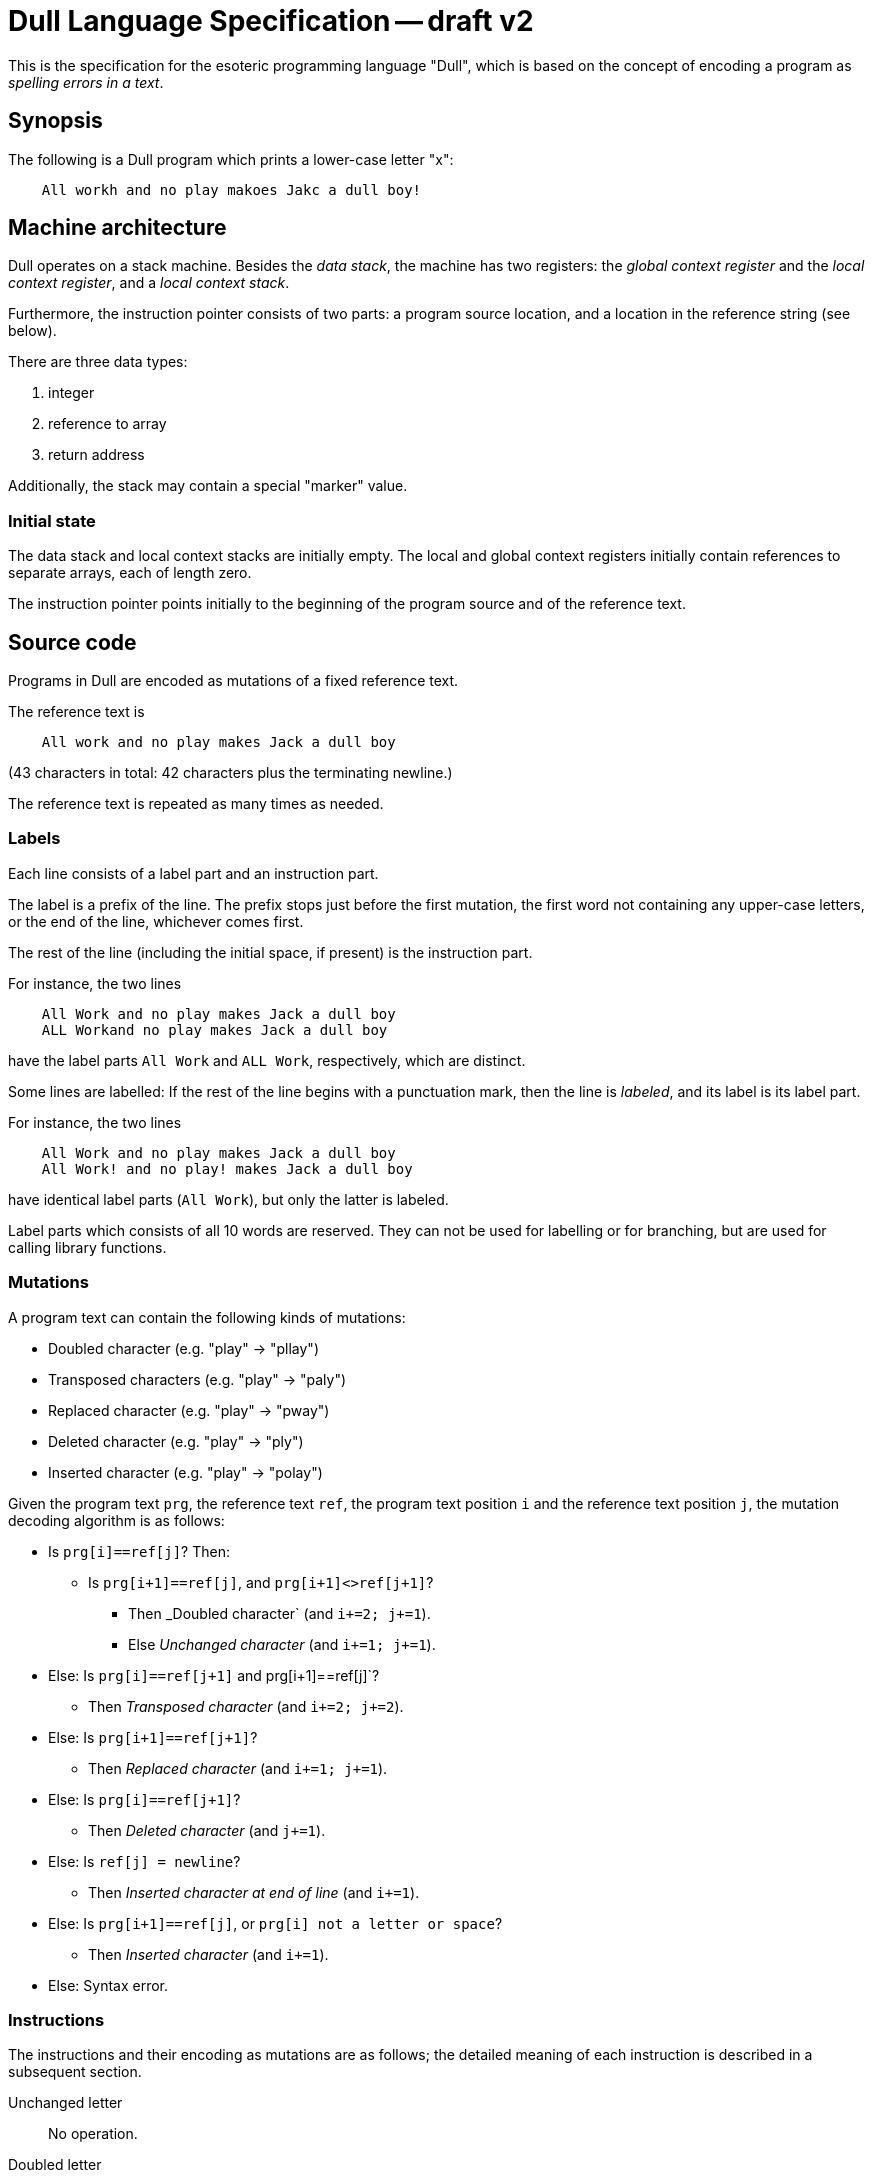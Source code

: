 Dull Language Specification -- draft v2
=======================================

This is the specification for the esoteric programming language "Dull",
which is based on the concept of encoding a program as
_spelling errors in a text_.

Synopsis
--------

The following is a Dull program which prints a lower-case letter "x":

..........
    All workh and no play makoes Jakc a dull boy!
..........

Machine architecture
--------------------

Dull operates on a stack machine. Besides the _data stack_, the machine
has two registers: the _global context register_ and the _local
context register_, and a _local context stack_.

Furthermore, the instruction pointer consists of two parts: a program
source location, and a location in the reference string (see below).

There are three data types:

. integer
. reference to array
. return address

Additionally, the stack may contain a special "marker" value.

=== Initial state

The data stack and local context stacks are initially empty.
The local and global context registers initially
contain references to separate arrays, each of length zero.

The instruction pointer points initially to the beginning of the
program source and of the reference text.

Source code
-----------

Programs in Dull are encoded as mutations of a fixed reference
text.

The reference text is

..........
    All work and no play makes Jack a dull boy
..........
(43 characters in total: 42 characters plus the terminating newline.)

The reference text is repeated as many times as needed.

=== Labels

Each line consists of a label part and an instruction part.

The label is a prefix of the line.
The prefix stops just before the first mutation, the first word
not containing any upper-case letters, or the end of the
line, whichever comes first.

The rest of the line (including the initial space, if present) is the
instruction part.

For instance, the two lines

..........
    All Work and no play makes Jack a dull boy
    ALL Workand no play makes Jack a dull boy
..........
have the label parts `All Work` and `ALL Work`, respectively, which
are distinct.

Some lines are labelled: If the rest of the line begins with a
punctuation mark, then the line is _labeled_, and its label is its
label part.

For instance, the two lines
..........
    All Work and no play makes Jack a dull boy
    All Work! and no play! makes Jack a dull boy
..........
have identical label parts (`All Work`), but only the latter is labeled.

Label parts which consists of all 10 words are reserved.
They can not be used for labelling or for branching, but are used for
calling library functions.

=== Mutations

A program text can contain the following kinds of mutations:

* Doubled character (e.g. "play" -> "pllay")
* Transposed characters (e.g. "play" -> "paly")
* Replaced character (e.g. "play" -> "pway")
* Deleted character (e.g. "play" -> "ply")
* Inserted character (e.g. "play" -> "polay")

Given the program text `prg`, the reference text `ref`, the program
text position `i` and the reference text position `j`, the mutation
decoding algorithm is as follows:

* Is `prg[i]==ref[j]`? Then:
** Is `prg[i+1]==ref[j]`, and `prg[i+1]<>ref[j+1]`?
*** Then _Doubled character` (and `i+=2; j+=1`).
*** Else _Unchanged character_ (and `i+=1; j+=1`).
* Else: Is `prg[i]==ref[j+1]` and prg[i+1]==ref[j]`?
** Then _Transposed character_ (and `i+=2; j+=2`).
* Else: Is `prg[i+1]==ref[j+1]`?
** Then _Replaced character_ (and `i+=1; j+=1`).
* Else: Is `prg[i]==ref[j+1]`?
** Then _Deleted character_ (and `j+=1`).
* Else: Is `ref[j] = newline`?
** Then _Inserted character at end of line_ (and `i+=1`).
* Else: Is `prg[i+1]==ref[j]`, or `prg[i] not a letter or space`?
** Then _Inserted character_ (and `i+=1`).
* Else: Syntax error.

=== Instructions

The instructions and their encoding as mutations are as follows;
the detailed meaning of each instruction is described in a subsequent section.

Unchanged letter::
  No operation.

Doubled letter::
  Duplicate top.

Inserted punctuation mark at end of line::
  I/O and control flow, depending on the punctuation mark:
+
--
  Question mark, "`?`":: Input.
  Exclamation mark, "`!`":: Output.
  Full stop, "`.`":: Conditional forward branch.
  Comma, "`,`":: Conditional backward branch.
  Colon, "`:`":: Forward branch.
  Semicolon, "`;`":: Backward branch.
  Ellipsis, "`...`":: Return (if label part=="") or Procedure call (otherwise).
--

Two letters transposed::
  Arithmetic, depending on the two original letters:
+
--
  a consonant followed by a vowel:: Add.
  a vowel followed by a consonant:: Subtract.
  two consonants:: Multiply.
  two vowels:: Divide.
--

A letter and a space transposed::
  Context access, depending on the two original characters:
+
--
  a space followed by a consonant:: Push local context.
  a space followed by a vowel:: Push global context.
  a consonant followed by a space:: Enter scope.
  a vowel followed by a space:: Exit scope.
--

A deleted character::
  Depending on the character:
+
--
  a consonant:: Pop.
  a vowel:: Swap.
  a space:: Construct array.
--

An inserted character::
   Depending on the inserted character:
+
--
  An inserted space::
    Push marker.

  An inserted lower-case letter::
    Push integer. The integer is the letter value (1-26) of the letter.

  An inserted apostrophe::
    Debug dump.

  An inserted punctuation mark::
    No operation; serves as part of the labelling mechanism.
--

A replaced letter (QWERTY neigbour, lower-case)::
  Depending on which of the original letter's neighbours:
+
--
  Neighbour to the left:: Array write.
  Neighbour to the right:: Array read.
  Neighbour to the up-and-right:: Get array size.
  Neighbour to the up-and-left:: Set array size.
  Neighbour to the down-and-left:: Array range copy.
  Neighbour to the down-and-right:: (Unused).
--

Premature end of text::
  Program termination.

The items apply in order: if two or more cases are applicable, only
the one occuring first in the above list applies.

Note that `y` is considered a vowel; that is, the set of vowels is
defined as "`aeiouy`". Furthermore, the set of punctuation marks is
defined as "`.,:;?!`".

Instruction semantics
---------------------

=== Stack operations

Push integer (_v_):: `(...) -> (... v)`
Push marker:: `(...) -> (... <marker>)`
Pop:: `(... x) -> (...)`
Duplicate top:: `(... x) -> (... x x)`
Swap:: `(... x y) -> (... y x)`

=== Arithmetic
Add:: `(... a b) -> (... (a+b))`
Subtract:: `(... a b) -> (... (a-b))`
Multiply:: `(... a b) -> (... (a*b))`
Divide:: `(... a b) -> (... (q r))`
         where `q` is the quotient and `r` the remainder of the division `a/b`.

=== Input and output
Input:: `(... count) -> (input)`
+
--
_count_ must be an integer. +
_input_ is a string: an array of integers, each representing a character read
 from standard input.

If _count_ is a positive integer, that many characters are read (or less, if stdin is at EOF). +
If _count_ is zero, input is read until end-of-line. +
If _count_ is a negative integer, a non-blocking read is performed: up to _-count_ characters are attempted read, but less may be available.
--

Output:: `(... string) -> ()`
+
--
_string_ must be an I/O-list: an integer or an array of I/O-lists.

The string is converted to a sequence of bytes (using UTF-8 encoding)
and written to standard output.
--


=== Control flow
These instructions use the label part _label_ of the current line for determining
a branch destination.

Forward branch:: Go to the next line labelled with _label_.
Backward branch:: Go to the last line labelled with _label_.
Conditional forward branch:: `(... c) -> ()`
+
--
If `c>0`, go to the next line labelled with _label_.
--
Conditional backward branch::  `(... c) -> ()`
+
--
If `c>0`, go to the last line labelled with _label_.
--

Procedure call:: `(... arg) -> (... retaddr arg)`
+
--
Control is transfered to the (unique) line labelled with _label_.
_retaddr_ is the return address: an instruction pointer pointing to the beginning of the following line.
--

Return:: `(... retaddr value) -> (... value)`
+
--
_retaddr_ must be a return address. +
Control is transfered to _retaddr_.
--

=== Array operations
Construct array:: `(... marker data1 ... dataN) -> (... array)`
+
--
Pop until a marker is encountered, then construct an new array
containing the popped items `data1, ..., dataN` and push a reference
to the array.
--
Array read:: `(... array index) -> (... value)`
+
--
_array_ must be an array. +
_index_ must be an integer, and must in `[0; size(array)[`. +
_value_ is `array[index]`.
--
Array write:: `(... array index value) -> (...)`
+
--
_array_ must be an array. +
_index_ must be an integer, and must in `[0; size(array)[`. +
`array[index]` is set to _value_.
--
Get array size:: `(... array) -> (... size)`
    where _size_ is the number of elements in _array_, which must be an array.
Set array size:: `(... array size) -> (...)`
+
--
_array_ must be an array. +
_size_ must be an integer, and must be non-negative.

If `size <= size(array)`, then _array_ is truncated to _size_ elements. +
If `size > size(array)`, then _array_ is extended with zeroes until it has size _size_.
--

Array range copy:: `(... src soff dest doff count) -> (...)`
+
--
_src_ and _dest_ must be arrays. +
_soff_ and _doff_ and _count_ must be non-negative integers. +
_soff_ must be in `[0; size(src)-count[`. +
_doff_ must be in `[0; size(dest)-count[`. +

Set, for each _i_ in `[0; count[`, `dest[doff+i] := src[soff+i]` (the order is undefined).
--

=== Context access:

Push local context:: `(...) -> (... lctx)`
+
--
Push the content of the local context register.
--
Push global context:: `(...) -> (... gctx)`
+
--
Push the content of the global context register.
--
Enter scope:: `(... lctx) -> (...)`
+
--
Push the content of the local context register onto the local context stack;
set the local context register to _lctx_.
--
Exit scope:: `(...) -> (...)`
+
--
Pop the top of the local context stack and store that value into the local context register.
--

=== Debug dump
Debug dump:: `(...) -> (...)`
+
--
Print a description of the current state, including the program point
and the stack, to standard error.
--
